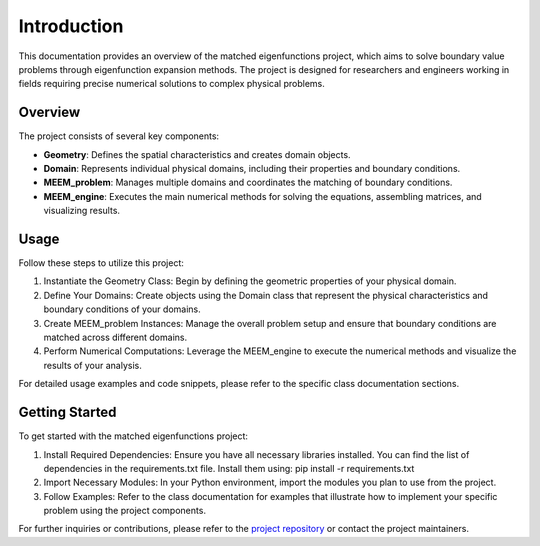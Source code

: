 Introduction
============

This documentation provides an overview of the matched eigenfunctions project, which aims to solve boundary value problems through eigenfunction expansion methods. The project is designed for researchers and engineers working in fields requiring precise numerical solutions to complex physical problems.

Overview
--------

The project consists of several key components:

- **Geometry**: Defines the spatial characteristics and creates domain objects.
- **Domain**: Represents individual physical domains, including their properties and boundary conditions.
- **MEEM_problem**: Manages multiple domains and coordinates the matching of boundary conditions.
- **MEEM_engine**: Executes the main numerical methods for solving the equations, assembling matrices, and visualizing results.

Usage
-----

Follow these steps to utilize this project:

1. Instantiate the Geometry Class: Begin by defining the geometric properties of your physical domain.
2. Define Your Domains: Create objects using the Domain class that represent the physical characteristics and boundary conditions of your domains.
3. Create MEEM_problem Instances: Manage the overall problem setup and ensure that boundary conditions are matched across different domains.
4. Perform Numerical Computations: Leverage the MEEM_engine to execute the numerical methods and visualize the results of your analysis.

For detailed usage examples and code snippets, please refer to the specific class documentation sections.

Getting Started
---------------

To get started with the matched eigenfunctions project:

1. Install Required Dependencies: Ensure you have all necessary libraries installed. You can find the list of dependencies in the requirements.txt file. Install them using: pip install -r requirements.txt
2. Import Necessary Modules: In your Python environment, import the modules you plan to use from the project.
3. Follow Examples: Refer to the class documentation for examples that illustrate how to implement your specific problem using the project components.

For further inquiries or contributions, please refer to the `project repository <https://github.com/symbiotic-engineering/semi-analytical-hydro>`_ or contact the project maintainers.

